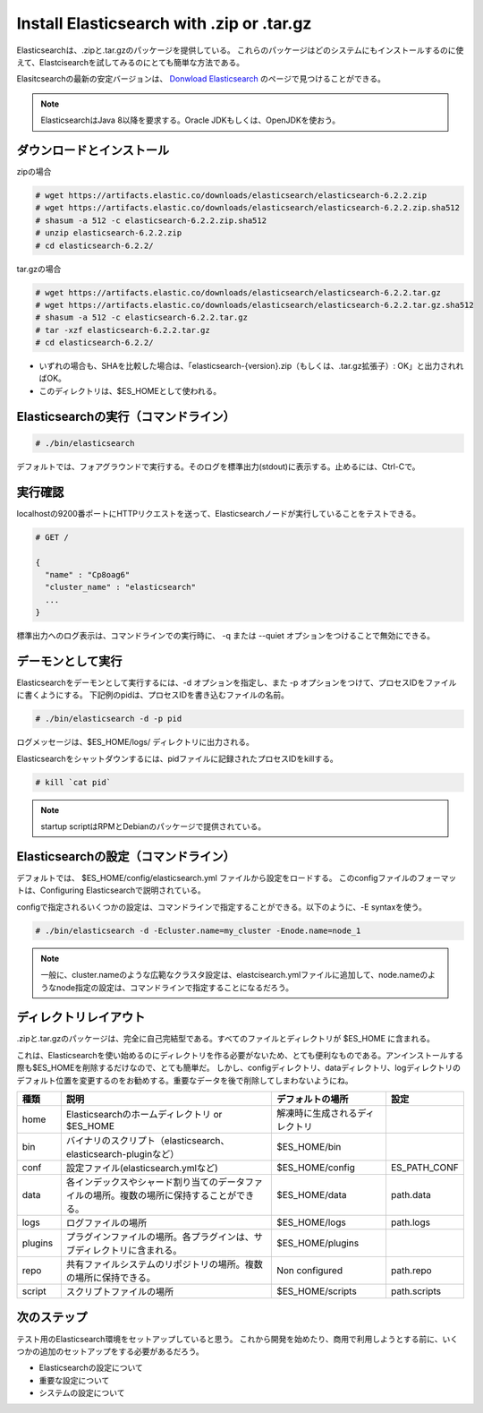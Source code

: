 Install Elasticsearch with .zip or .tar.gz
======================================================
Elasticsearchは、.zipと.tar.gzのパッケージを提供している。
これらのパッケージはどのシステムにもインストールするのに使えて、Elastcisearchを試してみるのにとても簡単な方法である。

Elasitcsearchの最新の安定バージョンは、 `Donwload Elasticsearch <https://www.elastic.co/downloads/elasticsearch>`_ のページで見つけることができる。

.. note::

   ElasticsearchはJava 8以降を要求する。Oracle JDKもしくは、OpenJDKを使おう。

ダウンロードとインストール
-------------------------------------

zipの場合

.. code-block:: console

   # wget https://artifacts.elastic.co/downloads/elasticsearch/elasticsearch-6.2.2.zip
   # wget https://artifacts.elastic.co/downloads/elasticsearch/elasticsearch-6.2.2.zip.sha512
   # shasum -a 512 -c elasticsearch-6.2.2.zip.sha512
   # unzip elasticsearch-6.2.2.zip
   # cd elasticsearch-6.2.2/

tar.gzの場合

.. code-block:: console

   # wget https://artifacts.elastic.co/downloads/elasticsearch/elasticsearch-6.2.2.tar.gz
   # wget https://artifacts.elastic.co/downloads/elasticsearch/elasticsearch-6.2.2.tar.gz.sha512
   # shasum -a 512 -c elasticsearch-6.2.2.tar.gz
   # tar -xzf elasticsearch-6.2.2.tar.gz
   # cd elasticsearch-6.2.2/

- いずれの場合も、SHAを比較した場合は、「elasticsearch-{version}.zip（もしくは、.tar.gz拡張子）: OK」と出力されればOK。
- このディレクトリは、$ES_HOMEとして使われる。

Elasticsearchの実行（コマンドライン）
---------------------------------------------

.. code-block:: console

   # ./bin/elasticsearch

デフォルトでは、フォアグラウンドで実行する。そのログを標準出力(stdout)に表示する。止めるには、Ctrl-Cで。

実行確認
------------------
localhostの9200番ポートにHTTPリクエストを送って、Elasticsearchノードが実行していることをテストできる。

.. code-block:: console

   # GET /

   {
     "name" : "Cp8oag6"
     "cluster_name" : "elasticsearch"
     ...
   }

標準出力へのログ表示は、コマンドラインでの実行時に、 -q または --quiet オプションをつけることで無効にできる。

デーモンとして実行
----------------------------
Elasticsearchをデーモンとして実行するには、-d オプションを指定し、また -p オプションをつけて、プロセスIDをファイルに書くようにする。
下記例のpidは、プロセスIDを書き込むファイルの名前。

.. code-block:: console

   # ./bin/elasticsearch -d -p pid

ログメッセージは、$ES_HOME/logs/ ディレクトリに出力される。

Elasticsearchをシャットダウンするには、pidファイルに記録されたプロセスIDをkillする。

.. code-block:: console

   # kill `cat pid`

.. note::

   startup scriptはRPMとDebianのパッケージで提供されている。

Elasticsearchの設定（コマンドライン）
---------------------------------------------------
デフォルトでは、 $ES_HOME/config/elasticsearch.yml ファイルから設定をロードする。
このconfigファイルのフォーマットは、Configuring Elasticsearchで説明されている。

configで指定されるいくつかの設定は、コマンドラインで指定することができる。以下のように、-E syntaxを使う。

.. code-block:: console

   # ./bin/elasticsearch -d -Ecluster.name=my_cluster -Enode.name=node_1

.. note::

   一般に、cluster.nameのような広範なクラスタ設定は、elastcisearch.ymlファイルに追加して、node.nameのようなnode指定の設定は、コマンドラインで指定することになるだろう。

ディレクトリレイアウト
--------------------------------------
.zipと.tar.gzのパッケージは、完全に自己完結型である。すべてのファイルとディレクトリが $ES_HOME に含まれる。

これは、Elasticsearchを使い始めるのにディレクトリを作る必要がないため、とても便利なものである。アンインストールする際も$ES_HOMEを削除するだけなので、とても簡単だ。
しかし、configディレクトリ、dataディレクトリ、logディレクトリのデフォルト位置を変更するのをお勧めする。重要なデータを後で削除してしまわないようにね。

.. list-table::
   :widths: 15 80 40 15
   :header-rows: 1

   * - 種類
     - 説明
     - デフォルトの場所
     - 設定
   * - home
     - Elasticsearchのホームディレクトリ or $ES_HOME
     - 解凍時に生成されるディレクトリ
     -
   * - bin
     - バイナリのスクリプト（elasticsearch、elasticsearch-pluginなど）
     - $ES_HOME/bin
     -
   * - conf
     - 設定ファイル(elasticsearch.ymlなど)
     - $ES_HOME/config
     - ES_PATH_CONF
   * - data
     - 各インデックスやシャード割り当てのデータファイルの場所。複数の場所に保持することができる。
     - $ES_HOME/data
     - path.data
   * - logs
     - ログファイルの場所
     - $ES_HOME/logs
     - path.logs
   * - plugins
     - プラグインファイルの場所。各プラグインは、サブディレクトリに含まれる。
     - $ES_HOME/plugins
     -
   * - repo
     - 共有ファイルシステムのリポジトリの場所。複数の場所に保持できる。
     - Non configured
     - path.repo
   * - script
     - スクリプトファイルの場所
     - $ES_HOME/scripts
     - path.scripts

次のステップ
----------------------------
テスト用のElasticsearch環境をセットアップしていると思う。
これから開発を始めたり、商用で利用しようとする前に、いくつかの追加のセットアップをする必要があるだろう。

* Elasticsearchの設定について
* 重要な設定について
* システムの設定について
